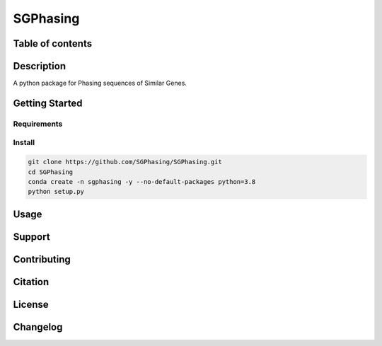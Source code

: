SGPhasing
=========

.. image:: https://github.com/SGPhasing/SGPhasing/blob/main/Doc/images/sgphasing_logo.svg

.. image:: https://img.shields.io/badge/language-python-blue.svg
.. image:: https://img.shields.io/badge/version-v0.0.1a-green.svg
.. image:: https://img.shields.io/badge/last%20updated-19%20Feb%202021-orange.svg

Table of contents
-----------------

Description
-----------

A python package for Phasing sequences of Similar Genes.

Getting Started
---------------

Requirements
~~~~~~~~~~~~

Install
~~~~~~~

.. code-block:: shell

    git clone https://github.com/SGPhasing/SGPhasing.git
    cd SGPhasing
    conda create -n sgphasing -y --no-default-packages python=3.8
    python setup.py

Usage
-----

Support
-------

Contributing
------------

Citation
--------

License
-------

Changelog
---------